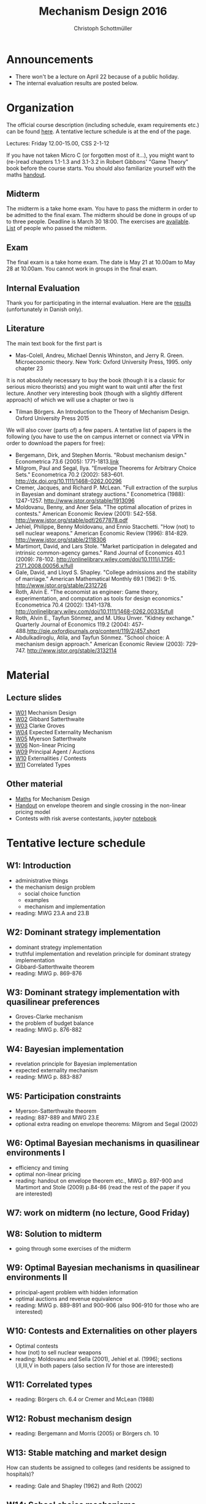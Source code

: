 #+Title: Mechanism Design 2016
#+Author: Christoph Schottmüller
#+Institute: University of Copenhagen, Department of Economics

* Announcements
- There won't be a lecture on April 22 because of a public holiday.
- The internal evaluation results are posted below.

* Organization

The official course description (including schedule, exam requirements etc.) can be found [[http://kurser.ku.dk/course/a%C3%98kk08201u/2015-2016][here]].  A tentative lecture schedule is at the end of the page.

Lectures: Friday 12.00-15.00, CSS 2-1-12

If you have not taken Micro C (or forgotten most of it...), you might want to (re-)read chapters 1.1-1.3 and 3.1-3.2 in Robert Gibbons' "Game Theory" book before the course starts. You should also familiarize yourself with the maths [[https://github.com/schottmueller/mechdes/files/78397/math.pdf][handout]].

** Midterm
The midterm is a take home exam. You have to pass the midterm in order to be admitted to the final exam. The midterm should be done in groups of up to three people. Deadline is March 30 18:00. The exercises are [[https://github.com/schottmueller/mechdes/files/181807/midterm.pdf][available]]. [[https://github.com/schottmueller/mechdes/files/197540/Mechanism.DesignF16-web.xlsx][List]] of people who passed the midterm.

** Exam
The final exam is a take home exam. The date is May 21 at 10.00am to May 28 at 10.00am. You cannot work in groups in the final exam.

** Internal Evaluation
Thank you for participating in the internal evaluation. Here are the [[https://github.com/schottmueller/mechdes/files/212663/internal.evaluation.pdf][results]] (unfortunately in Danish only).

** Literature
The main text book for the first part is
- Mas-Colell, Andreu, Michael Dennis Whinston, and Jerry R. Green. Microeconomic theory. New York: Oxford University Press, 1995. only chapter 23 

It is not absolutely necessary to buy the book (though it is a classic for serious micro theorists) and you might want to wait until after the first lecture. Another very interesting book (though with a slightly different approach) of which we will use a chapter or two is 
- Tilman Börgers. An Introduction to the Theory of Mechanism Design. Oxford University Press 2015 


We will also cover (parts of) a few papers. A tentative list of papers is the following (you have to use the on campus internet or connect via VPN in order to download the papers for free):

- Bergemann, Dirk, and Stephen Morris. "Robust mechanism design." Econometrica 73.6 (2005): 1771-1813.[[http://www.jstor.org/stable/3598751][link]]
- ﻿Milgrom, Paul and Segal, Ilya. "Envelope Theorems for Arbitrary Choice Sets." Econometrica 70.2 (2002): 583--601. http://dx.doi.org/10.1111/1468-0262.00296
- Cremer, Jacques, and Richard P. McLean. "Full extraction of the surplus in Bayesian and dominant strategy auctions." Econometrica (1988): 1247-1257. http://www.jstor.org/stable/1913096
- Moldovanu, Benny, and Aner Sela. "The optimal allocation of prizes in contests." American Economic Review (2001): 542-558. http://www.jstor.org/stable/pdf/2677878.pdf
- Jehiel, Philippe, Benny Moldovanu, and Ennio Stacchetti. "How (not) to sell nuclear weapons." American Economic Review (1996): 814-829. http://www.jstor.org/stable/2118306
- Martimort, David, and Lars Stole. "Market participation in delegated and intrinsic common-agency games." Rand Journal of Economics 40.1 (2009): 78-102. http://onlinelibrary.wiley.com/doi/10.1111/j.1756-2171.2008.00056.x/full
- Gale, David, and Lloyd S. Shapley. "College admissions and the stability of marriage." American Mathematical Monthly 69.1 (1962): 9-15. http://www.jstor.org/stable/2312726
- Roth, Alvin E. "The economist as engineer: Game theory, experimentation, and computation as tools for design economics." Econometrica 70.4 (2002): 1341-1378. http://onlinelibrary.wiley.com/doi/10.1111/1468-0262.00335/full
- Roth, Alvin E., Tayfun Sönmez, and M. Utku Ünver. "Kidney exchange." Quarterly Journal of Economics 119.2 (2004): 457-488.http://qje.oxfordjournals.org/content/119/2/457.short
- Abdulkadiroglu, Atila, and Tayfun Sönmez. "School choice: A mechanism design approach." American Economic Review (2003): 729-747. http://www.jstor.org/stable/3132114

* Material
** Lecture slides
- [[https://github.com/schottmueller/mechdes/files/78366/mech_des_01.pdf][W01]] Mechanism Design
- [[https://github.com/schottmueller/mechdes/files/128119/L02_revelation_GibbardSatterthwaite.pdf][W02]] Gibbard Satterthwaite
- [[https://github.com/schottmueller/mechdes/files/134286/mech_des03_dom_strat1.pdf][W03]] Clarke Groves
- [[https://github.com/schottmueller/mechdes/files/158410/L04expected-externality-mech.pdf][W04]] Expected Externality Mechanism
- [[https://github.com/schottmueller/mechdes/files/158909/L05myerson_satterthwaite.pdf][W05]] Myerson Satterthwaite
- [[https://github.com/schottmueller/mechdes/files/158913/mech_des06_non_lin_pricing.pdf][W06]] Non-linear Pricing
- [[https://github.com/schottmueller/mechdes/files/180084/mech_des_07_principalagent.pdf][W09]] Principal Agent / Auctions
- [[https://github.com/schottmueller/mechdes/files/200731/mech_des08_nuclear.pdf][W10]] Externalities / Contests 
- [[https://github.com/schottmueller/mechdes/files/200732/mechdes09_correlated_types.pdf][W11]] Correlated Types

** Other material
- [[https://github.com/schottmueller/mechdes/files/148574/math.pdf][Maths]] for Mechanism Design
- [[https://github.com/schottmueller/mechdes/files/179481/envelope_thm_non_linear_pricing.pdf][Handout]] on envelope theorem and single crossing in the non-linear pricing model
- Contests with risk averse contestants, jupyter [[https://github.com/schottmueller/mechdes/blob/master/webmaterial/Contest-design.ipynb][notebook]]


* Tentative lecture schedule


** W1: Introduction
- administrative things
- the mechanism design problem
   - social choice function
   - examples
   - mechanism and implementation
- reading: MWG 23.A and 23.B


** W2: Dominant strategy implementation
- dominant strategy implementation
- truthful implementation and revelation principle for dominant strategy implementation
- Gibbard-Satterthwaite theorem
- reading: MWG p. 869-876


** W3: Dominant strategy implementation with quasilinear preferences
-  Groves-Clarke mechanism 
-  the problem of budget balance
-  reading: MWG p. 876-882


** W4: Bayesian implementation
-  revelation principle for Bayesian implementation
-  expected externality mechanism
-  reading: MWG p. 883-887


** W5: Participation constraints
-  Myerson-Satterthwaite theorem
-  reading: 887-889 and MWG 23.E
-  optional extra reading on envelope theorems: Milgrom and Segal (2002)

** W6: Optimal Bayesian mechanisms in quasilinear environments I
-  efficiency and timing
-  optimal non-linear pricing
-  reading: handout on envelope theorem etc., MWG p. 897-900 and Martimort and Stole (2009) p.84-86 (read the rest of the paper if you are interested)


** W7: work on midterm (no lecture, Good Friday)
** W8: Solution to midterm
-  going through some exercises of the midterm


** W9: Optimal Bayesian mechanisms in quasilinear environments II
-  principal-agent problem with hidden information
-  optimal auctions and revenue equivalence
-  reading: MWG p. 889-891 and 900-906 (also 906-910 for those who are interested)
** W10: Contests and Externalities on other players 
-  Optimal contests
-  how (not) to sell nuclear weapons
-  reading: Moldovanu and Sella (2001), Jehiel et al. (1996); sections I,II,III,V in both papers (also section IV for those are interested)



** W11: Correlated types
-  reading: Börgers ch. 6.4 or Cremer and McLean (1988)

** W12: Robust mechanism design
-  reading: Bergemann and Morris (2005) or Börgers ch. 10 

** W13: Stable matching and market design
 How can students be assigned to colleges (and residents be assigned to hospitals)?
-  reading: Gale and Shapley (1962) and Roth (2002)

** W14: School choice mechanisms
 Advantages and disdvantages of several school allocation mechanisms
-  reading: Abdulkadiroğlu and Sönmez (2003)





